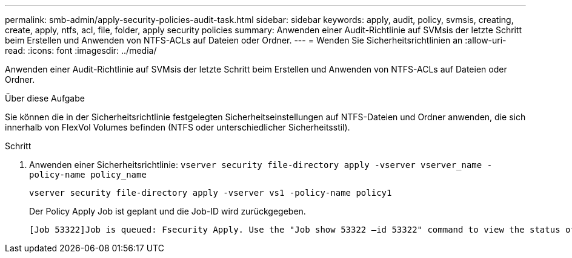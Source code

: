 ---
permalink: smb-admin/apply-security-policies-audit-task.html 
sidebar: sidebar 
keywords: apply, audit, policy, svmsis, creating, create, apply, ntfs, acl, file, folder, apply security policies 
summary: Anwenden einer Audit-Richtlinie auf SVMsis der letzte Schritt beim Erstellen und Anwenden von NTFS-ACLs auf Dateien oder Ordner. 
---
= Wenden Sie Sicherheitsrichtlinien an
:allow-uri-read: 
:icons: font
:imagesdir: ../media/


[role="lead"]
Anwenden einer Audit-Richtlinie auf SVMsis der letzte Schritt beim Erstellen und Anwenden von NTFS-ACLs auf Dateien oder Ordner.

.Über diese Aufgabe
Sie können die in der Sicherheitsrichtlinie festgelegten Sicherheitseinstellungen auf NTFS-Dateien und Ordner anwenden, die sich innerhalb von FlexVol Volumes befinden (NTFS oder unterschiedlicher Sicherheitsstil).

.Schritt
. Anwenden einer Sicherheitsrichtlinie: `vserver security file-directory apply -vserver vserver_name -policy-name policy_name`
+
`vserver security file-directory apply -vserver vs1 -policy-name policy1`

+
Der Policy Apply Job ist geplant und die Job-ID wird zurückgegeben.

+
[listing]
----
[Job 53322]Job is queued: Fsecurity Apply. Use the "Job show 53322 –id 53322" command to view the status of the operation
----

